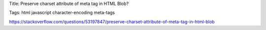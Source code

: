 Title: Preserve charset attribute of meta tag in HTML Blob?

Tags: html javascript character-encoding meta-tags 

https://stackoverflow.com/questions/53197847/preserve-charset-attribute-of-meta-tag-in-html-blob
